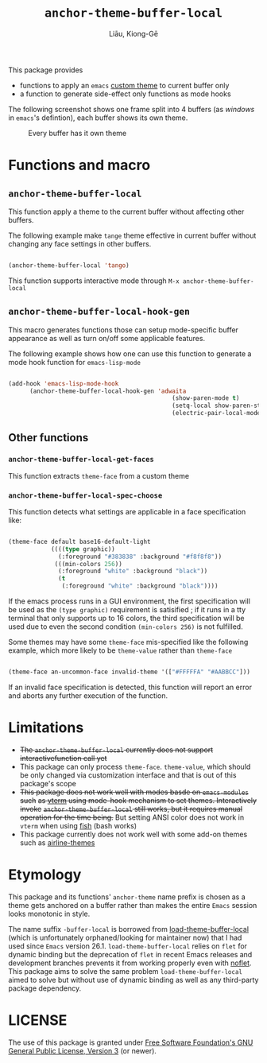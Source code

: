 #+title: ~anchor-theme-buffer-local~
#+author: Liāu, Kiong-Gē
#+email:  gongyi.liao@gmail.com


This package provides

- functions to apply an ~emacs~ [[https://www.gnu.org/software/emacs/manual/html_node/emacs/Custom-Themes.html][custom theme]] to current buffer only
- a function to generate side-effect only functions as mode hooks 

The following screenshot shows one frame split into 4 buffers (as /windows/ in
=emacs='s defintion), each buffer shows its own theme. 
  
#+CAPTION: Every buffer has it own theme
#+NAME: fig:Emacs-with-anchor-themes-0 
[[./Emacs-with-anchor-themes-0.png]]


* Functions and macro 

** ~anchor-theme-buffer-local~ 

   This function apply a theme to the current buffer without affecting other buffers.

   The following example make ~tange~ theme effective in current buffer without
   changing any face settings in other buffers. 

   #+begin_src emacs-lisp

     (anchor-theme-buffer-local 'tango)

   #+end_src 

   This function supports interactive mode through =M-x anchor-theme-buffer-local=
   
** ~anchor-theme-buffer-local-hook-gen~

   This macro generates functions those can setup mode-specific buffer
   appearance as well as turn on/off some  applicable features. 
    
   The following example shows how one can use this function to generate a
   mode hook function for ~emacs-lisp-mode~

   #+begin_src emacs-lisp

     (add-hook 'emacs-lisp-mode-hook
	       (anchor-theme-buffer-local-hook-gen 'adwaita
                                                   (show-paren-mode t)
                                                   (setq-local show-paren-style 'expression)
                                                   (electric-pair-local-mode t)))

   #+end_src 
    
** Other functions

*** ~anchor-theme-buffer-local-get-faces~

    This function extracts  ~theme-face~ from a custom theme

*** ~anchor-theme-buffer-local-spec-choose~

    This function detects what settings are applicable in a face specification
    like:

    #+begin_src emacs-lisp

      (theme-face default base16-default-light
                  ((((type graphic))
                    (:foreground "#383838" :background "#f8f8f8"))
                   (((min-colors 256))
                    (:foreground "white" :background "black"))
                    (t
                     (:foreground "white" :background "black"))))

    #+end_src 

    If the emacs process runs in a GUI environment, the first specification will
    be used as the ~(type graphic)~  requirement is satisified ; if it runs in 
    a tty terminal that only supports up to 16 colors, the third specification
    will be used due to even the second condition ~(min-colors 256)~ is not
    fulfilled. 
     
    Some themes may have some ~theme-face~ mis-specified like the following
    example, which more likely to be ~theme-value~ rather than ~theme-face~ 

    #+begin_src emacs-lisp

      (theme-face an-uncommon-face invalid-theme '(["#FFFFFA" "#AABBCC"]))

    #+end_src 

    If an invalid face specification is detected, this function will report an
    error and aborts any further execution of the function. 

     
* Limitations

  - +The ~anchor-theme-buffer-local~ currently does not support interactivefunction call yet+ 
  - This package can only process ~theme-face~. ~theme-value~, which should be
    only changed via customization interface and that is out of this package's
    scope
  - +This package does not work well with modes basde on ~emacs-modules~ such+
     +as [[https://github.com/akermu/emacs-libvterm][vterm]] using mode-hook mechanism to set themes. Interactively invoke+
     +~anchor-theme-buffer-local~ still works, but it requires manual+
     +operation for the time being.+  But setting ANSI color does not work in
     ~vterm~ when using [[https://fishshell.com/][fish]] (bash works)
  - This package currently does not work well with some add-on themes such as
    [[https://github.com/AnthonyDiGirolamo/airline-themes][airline-themes]]



* Etymology

  This package and its functions' ~anchor-theme~ name prefix is chosen as a 
  theme gets anchored on a buffer rather than makes the entire ~Emacs~ session
  looks monotonic in style.
   

  The name suffix ~-buffer-local~ is borrowed from [[https://github.com/vic/color-theme-buffer-local][load-theme-buffer-local]] (which
  is unfortunately orphaned/looking for maintainer now) that I had used since ~Emacs~
  version 26.1. =load-theme-buffer-local= relies on ~flet~ for dynamic binding but the
  deprecation of ~flet~ in recent Emacs releases and development branches prevents it
  from working properly even with [[https://github.com/nicferrier/emacs-noflet][noflet]]. This package aims to solve the same problem
  ~load-theme-buffer-local~ aimed to solve but without use of dynamic binding as well
  as any third-party package dependency. 


   
* LICENSE

  The use of this package is granted under [[https://www.gnu.org/licenses/gpl-3.0.en.html][Free Software Foundation's GNU
  General Public License, Version 3]] (or newer). 
